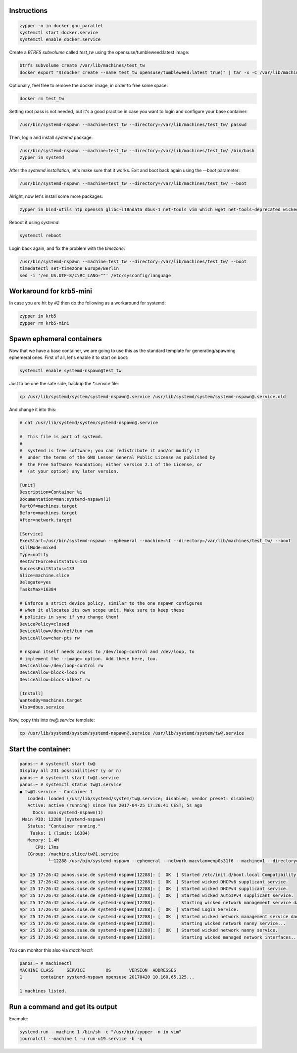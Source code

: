 Instructions
############

.. code:: bash

    zypper -n in docker gnu_parallel
    systemctl start docker.service
    systemctl enable docker.service

Create a `BTRFS subvolume` called `test_tw` using the opensuse/tumbleweed:latest
image:

.. code:: bash

    btrfs subvolume create /var/lib/machines/test_tw
    docker export "$(docker create --name test_tw opensuse/tumbleweed:latest true)" | tar -x -C /var/lib/machines/test_tw

Optionally, feel free to remove the docker image, in order to free some space:

.. code:: bash

    docker rm test_tw

Setting root pass is not needed, but it's a good practice in case you want to
login and configure your base container:

.. code:: bash

    /usr/bin/systemd-nspawn --machine=test_tw --directory=/var/lib/machines/test_tw/ passwd

Then, login and install `systemd` package:

.. code:: bash

    /usr/bin/systemd-nspawn --machine=test_tw --directory=/var/lib/machines/test_tw/ /bin/bash
    zypper in systemd

After the `systemd installation`, let's make sure that it works. Exit and boot
back again using the `--boot` parameter:

.. code:: bash

    /usr/bin/systemd-nspawn --machine=test_tw --directory=/var/lib/machines/test_tw/ --boot

Alright, now let's install some more packages:

.. code:: bash

    zypper in bind-utils ntp openssh glibc-i18ndata dbus-1 net-tools vim which wget net-tools-deprecated wicked

Reboot it using `systemd`:

.. code:: bash

    systemctl reboot

Login back again, and fix the problem with the `timezone`:

.. code:: bash

    /usr/bin/systemd-nspawn --machine=test_tw --directory=/var/lib/machines/test_tw/ --boot
    timedatectl set-timezone Europe/Berlin
    sed -i '/en_US.UTF-8/c\RC_LANG=""' /etc/sysconfig/language


Workaround for krb5-mini
########################

In case you are hit by `#2` then do the following as a workaround for systemd:

.. code:: bash

    zypper in krb5
    zypper rm krb5-mini

Spawn ephemeral containers
##########################

Now that we have a base container, we are going to use this as the standard
template for generating/spawning ephemeral ones. First of all, let's enable it
to start on boot:

.. code:: bash

    systemctl enable systemd-nspawn@test_tw

Just to be one the safe side, backup the `*.service` file:

.. code:: bash

    cp /usr/lib/systemd/system/systemd-nspawn@.service /usr/lib/systemd/system/systemd-nspawn@.service.old

And change it into this:

.. code:: bash

    # cat /usr/lib/systemd/system/systemd-nspawn@.service

    #  This file is part of systemd.
    #
    #  systemd is free software; you can redistribute it and/or modify it
    #  under the terms of the GNU Lesser General Public License as published by
    #  the Free Software Foundation; either version 2.1 of the License, or
    #  (at your option) any later version.

    [Unit]
    Description=Container %i
    Documentation=man:systemd-nspawn(1)
    PartOf=machines.target
    Before=machines.target
    After=network.target

    [Service]
    ExecStart=/usr/bin/systemd-nspawn --ephemeral --machine=%I --directory=/var/lib/machines/test_tw/ --boot
    KillMode=mixed
    Type=notify
    RestartForceExitStatus=133
    SuccessExitStatus=133
    Slice=machine.slice
    Delegate=yes
    TasksMax=16384

    # Enforce a strict device policy, similar to the one nspawn configures
    # when it allocates its own scope unit. Make sure to keep these
    # policies in sync if you change them!
    DevicePolicy=closed
    DeviceAllow=/dev/net/tun rwm
    DeviceAllow=char-pts rw

    # nspawn itself needs access to /dev/loop-control and /dev/loop, to
    # implement the --image= option. Add these here, too.
    DeviceAllow=/dev/loop-control rw
    DeviceAllow=block-loop rw
    DeviceAllow=block-blkext rw

    [Install]
    WantedBy=machines.target
    Also=dbus.service

Now, copy this into `tw@.service` template:

.. code:: bash

    cp /usr/lib/systemd/system/systemd-nspawn@.service /usr/lib/systemd/system/tw@.service

Start the container:
####################

.. code:: bash

    panos:~ # systemctl start tw@ 
    Display all 231 possibilities? (y or n)
    panos:~ # systemctl start tw@1.service
    panos:~ # systemctl status tw@1.service
    ● tw@1.service - Container 1
       Loaded: loaded (/usr/lib/systemd/system/tw@.service; disabled; vendor preset: disabled)
       Active: active (running) since Tue 2017-04-25 17:26:41 CEST; 5s ago
         Docs: man:systemd-nspawn(1)
     Main PID: 12288 (systemd-nspawn)
       Status: "Container running."
        Tasks: 1 (limit: 16384)
       Memory: 1.4M
          CPU: 17ms
       CGroup: /machine.slice/tw@1.service
               └─12288 /usr/bin/systemd-nspawn --ephemeral --network-macvlan=enp0s31f6 --machine=1 --directory=/var/lib/machines/test_tw/ --boot

    Apr 25 17:26:42 panos.suse.de systemd-nspawn[12288]: [  OK  ] Started /etc/init.d/boot.local Compatibility.
    Apr 25 17:26:42 panos.suse.de systemd-nspawn[12288]: [  OK  ] Started wicked DHCPv6 supplicant service.
    Apr 25 17:26:42 panos.suse.de systemd-nspawn[12288]: [  OK  ] Started wicked DHCPv4 supplicant service.
    Apr 25 17:26:42 panos.suse.de systemd-nspawn[12288]: [  OK  ] Started wicked AutoIPv4 supplicant service.
    Apr 25 17:26:42 panos.suse.de systemd-nspawn[12288]:          Starting wicked network management service daemon...
    Apr 25 17:26:42 panos.suse.de systemd-nspawn[12288]: [  OK  ] Started Login Service.
    Apr 25 17:26:42 panos.suse.de systemd-nspawn[12288]: [  OK  ] Started wicked network management service daemon.
    Apr 25 17:26:42 panos.suse.de systemd-nspawn[12288]:          Starting wicked network nanny service...
    Apr 25 17:26:42 panos.suse.de systemd-nspawn[12288]: [  OK  ] Started wicked network nanny service.
    Apr 25 17:26:42 panos.suse.de systemd-nspawn[12288]:          Starting wicked managed network interfaces...


You can monitor this also via `machinectl`:

.. code:: bash

    panos:~ # machinectl
    MACHINE CLASS     SERVICE        OS       VERSION  ADDRESSES
    1       container systemd-nspawn opensuse 20170420 10.160.65.125...

    1 machines listed.


Run a command and get its output
################################

Example:

.. code:: bash

    systemd-run --machine 1 /bin/sh -c "/usr/bin/zypper -n in vim"
    journalctl --machine 1 -u run-u19.service -b -q
